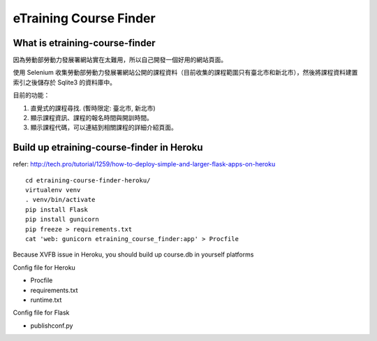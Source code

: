 eTraining Course Finder
=======================

What is etraining-course-finder
-------------------------------

因為勞動部勞動力發展署網站實在太難用，所以自己開發一個好用的網站頁面。

使用 Selenium 收集勞動部勞動力發展署網站公開的課程資料（目前收集的課程範圍只有臺北市和新北市），然後將課程資料建置索引之後儲存於 Sqlite3 的資料庫中。

目前的功能：

#. 直覺式的課程尋找. (暫時限定: 臺北市, 新北市)
#. 顯示課程資訊、課程的報名時間與開訓時間。
#. 顯示課程代碼，可以連結到相關課程的詳細介紹頁面。

Build up etraining-course-finder in Heroku
------------------------------------------

refer: http://tech.pro/tutorial/1259/how-to-deploy-simple-and-larger-flask-apps-on-heroku

::

  cd etraining-course-finder-heroku/
  virtualenv venv
  . venv/bin/activate
  pip install Flask
  pip install gunicorn
  pip freeze > requirements.txt
  cat 'web: gunicorn etraining_course_finder:app' > Procfile

Because XVFB issue in Heroku, you should build up course.db in yourself platforms

Config file for Heroku

+ Procfile
+ requirements.txt
+ runtime.txt

Config file for Flask

+ publishconf.py
